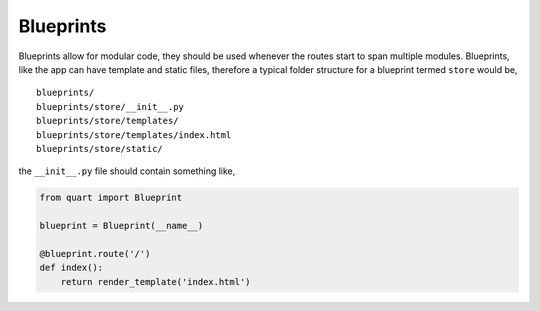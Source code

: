 .. _blueprints:

Blueprints
==========

Blueprints allow for modular code, they should be used whenever the
routes start to span multiple modules. Blueprints, like the app can have
template and static files, therefore a typical folder structure for a
blueprint termed ``store`` would be,

::

    blueprints/
    blueprints/store/__init__.py
    blueprints/store/templates/
    blueprints/store/templates/index.html
    blueprints/store/static/

the ``__init__.py`` file should contain something like,

.. code-block:: python

    from quart import Blueprint

    blueprint = Blueprint(__name__)

    @blueprint.route('/')
    def index():
        return render_template('index.html')
